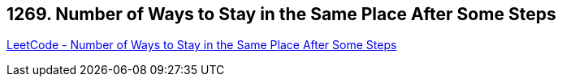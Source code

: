 == 1269. Number of Ways to Stay in the Same Place After Some Steps

https://leetcode.com/problems/number-of-ways-to-stay-in-the-same-place-after-some-steps/[LeetCode - Number of Ways to Stay in the Same Place After Some Steps]


